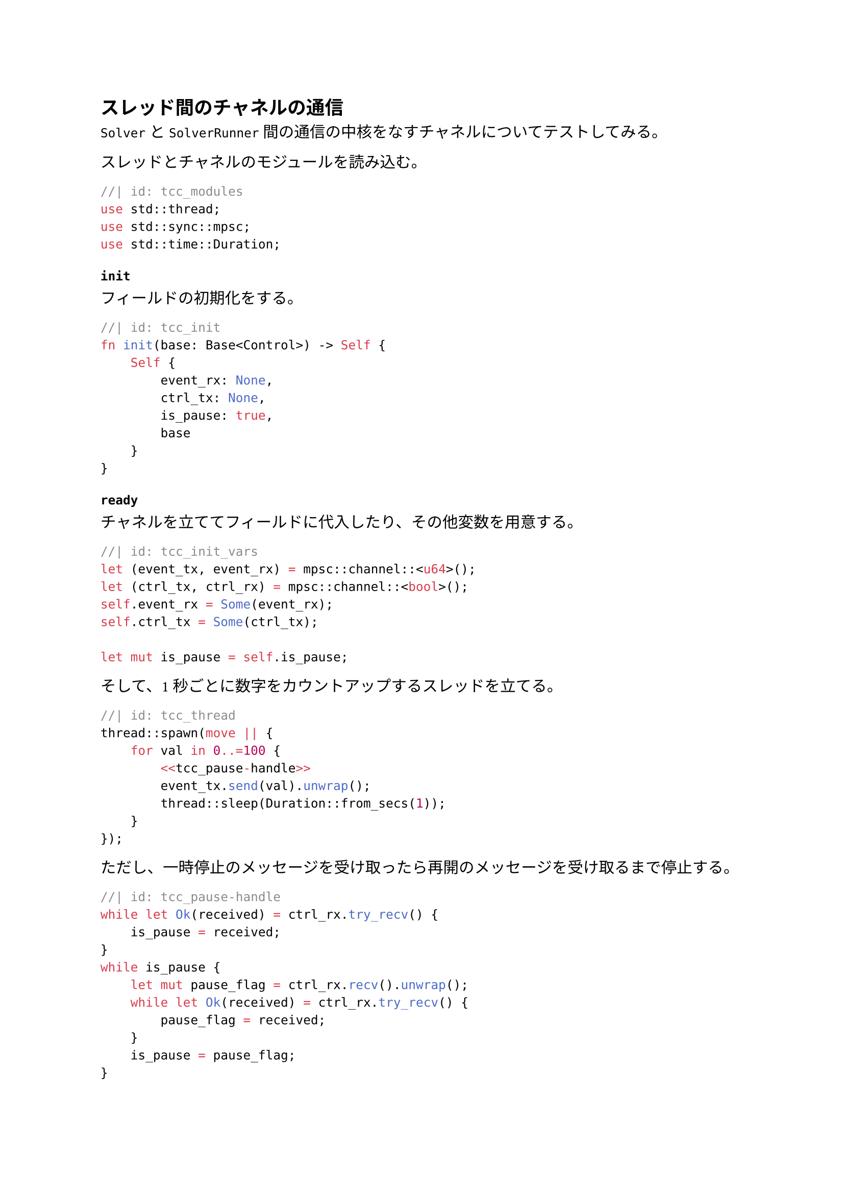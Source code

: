 == スレッド間のチャネルの通信 <sec_thread-test>
`Solver` と `SolverRunner` 間の通信の中核をなすチャネルについてテストしてみる。

スレッドとチャネルのモジュールを読み込む。
```rust
//| id: tcc_modules
use std::thread;
use std::sync::mpsc;
use std::time::Duration;
```

=== `init`

フィールドの初期化をする。
```rust
//| id: tcc_init
fn init(base: Base<Control>) -> Self {
    Self {
        event_rx: None,
        ctrl_tx: None,
        is_pause: true,
        base
    }
}
```

=== `ready`

チャネルを立ててフィールドに代入したり、その他変数を用意する。
```rust
//| id: tcc_init_vars
let (event_tx, event_rx) = mpsc::channel::<u64>();
let (ctrl_tx, ctrl_rx) = mpsc::channel::<bool>();
self.event_rx = Some(event_rx);
self.ctrl_tx = Some(ctrl_tx);

let mut is_pause = self.is_pause;
```

そして、1 秒ごとに数字をカウントアップするスレッドを立てる。

```rust
//| id: tcc_thread
thread::spawn(move || {
    for val in 0..=100 {
        <<tcc_pause-handle>>
        event_tx.send(val).unwrap();
        thread::sleep(Duration::from_secs(1));
    }
});
```

ただし、一時停止のメッセージを受け取ったら再開のメッセージを受け取るまで停止する。
```rust
//| id: tcc_pause-handle
while let Ok(received) = ctrl_rx.try_recv() {
    is_pause = received;
}
while is_pause {
    let mut pause_flag = ctrl_rx.recv().unwrap();
    while let Ok(received) = ctrl_rx.try_recv() {
        pause_flag = received;
    }
    is_pause = pause_flag;
}
```

```rust
//| id: tcc_ready
fn ready(&mut self) {
    <<tcc_init_vars>>
    <<tcc_thread>>
}
```

=== `process`

そもそもチャネルが作られているか確認する。
```rust
//| id: tcc_check-channel
let (event_rx, ctrl_tx) = match (&self.event_rx, &self.ctrl_tx) {
    (Some(rx), Some(tx)) => (rx, tx),
    _ => return,
};
```

もしデータがあるなら受け取る。
```rust
//| id: tcc_receive
if let Ok(received) = event_rx.try_recv() {
    godot_print!("{}", received);
}
```

決定ボタンが押されたらカウントアップの一時停止・再開をする。
```rust
//| id: tcc_pause-stop
let input = Input::singleton();
if input.is_action_just_pressed("ui_accept") {
    self.is_pause = !self.is_pause;
    godot_print!("is_pause: {}", self.is_pause);
    ctrl_tx.send(self.is_pause).unwrap();
}
```

```rust
//| id: tcc_process
fn process(&mut self, _delta: f64) {
    <<tcc_check-channel>>
    <<tcc_receive>>
    <<tcc_pause-stop>>
}
```

```rust
//| file: rust/godot-rust/src/tests/thread_channel_communication.rs
use godot::prelude::*;
use godot::classes::{Control, IControl};
<<tcc_modules>>

#[derive(GodotClass)]
#[class(base=Control)]
struct ThreadChannelCommunication {
    event_rx: Option<mpsc::Receiver<u64>>,
    ctrl_tx: Option<mpsc::Sender<bool>>,
    is_pause: bool,
    base: Base<Control>
}

#[godot_api]
impl IControl for ThreadChannelCommunication {
    <<tcc_init>>
    <<tcc_ready>>
    <<tcc_process>>
}
```

